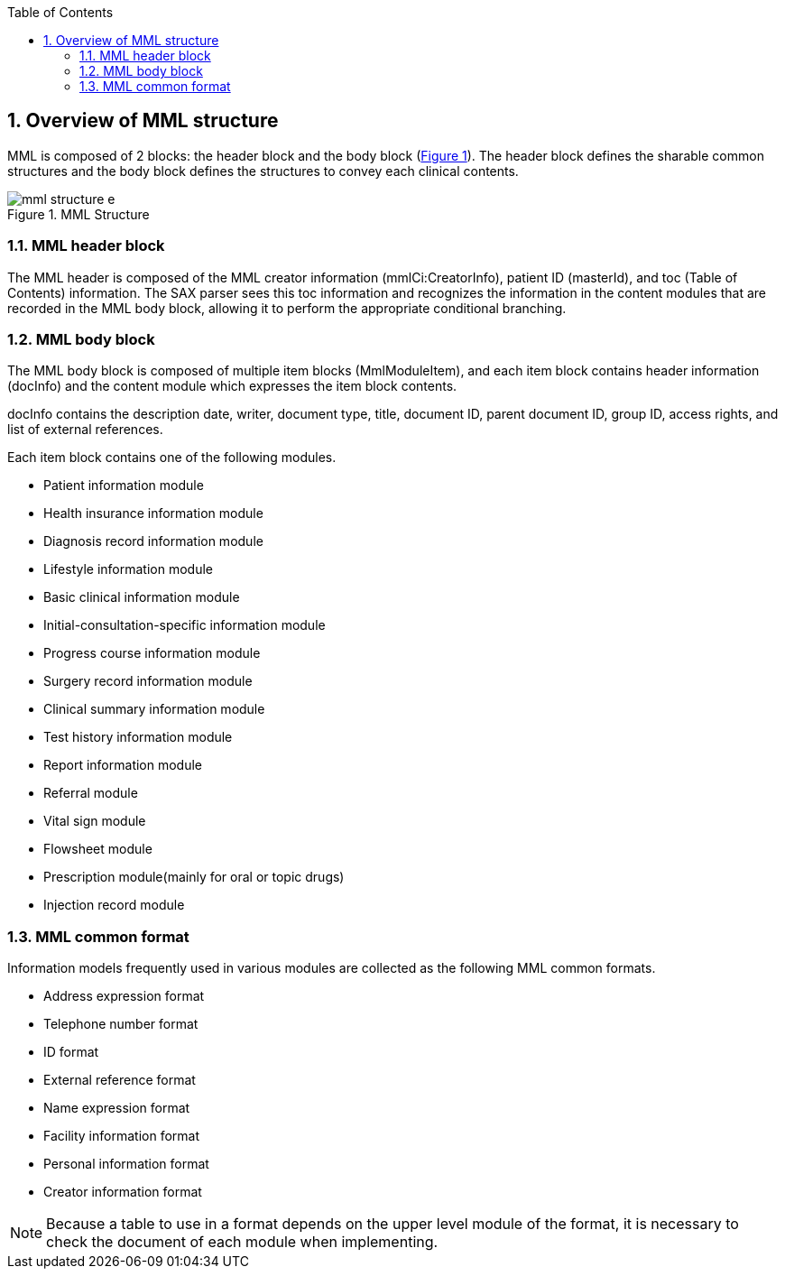 :Author: Shinji KOBAYASHI
:Email: skoba@moss.gr.jp
:toc: right
:toclevels: 2
:pagenums:
:numberd:
:sectnums:
:imagesdir: ./figures
:linkcss:

== Overview of MML structure
toc::[]

MML is composed of 2 blocks: the header block and the body block (<<MML_Structure, Figure 1>>). The header block defines the sharable  common structures and the body block defines the structures to convey each clinical contents.

[[MML_Structure]]
.MML Structure
image::mml_structure_e.png[]


=== MML header block

The MML header is composed of the MML creator information (mmlCi:CreatorInfo), patient ID (masterId), and toc (Table of Contents) information. The SAX parser sees this toc information and recognizes the information in the content modules that are recorded in the MML body block, allowing it to perform the appropriate conditional branching.


=== MML body block

The MML body block is composed of multiple item blocks (MmlModuleItem), and each item block contains header information (docInfo) and the content module which expresses the item block contents.

docInfo contains the description date, writer, document type, title, document ID, parent document ID, group ID, access rights, and list of external references.

Each item block contains one of the following modules.

* Patient information module
* Health insurance information module
* Diagnosis record information module
* Lifestyle information module
* Basic clinical information module
* Initial-consultation-specific information module
* Progress course information module
* Surgery record information module
* Clinical summary information module
* Test history information module
* Report information module
* Referral module
* Vital sign module
* Flowsheet module
* Prescription module(mainly for oral or topic drugs)
* Injection record module

=== MML common format

Information models frequently used in various modules are collected as the following MML common formats.

* Address expression format
* Telephone number format
* ID format
* External reference format
* Name expression format
* Facility information format
* Personal information format
* Creator information format

NOTE: Because a table to use in a format depends on the upper level module of the format, it is necessary to check the document of each module when implementing.
